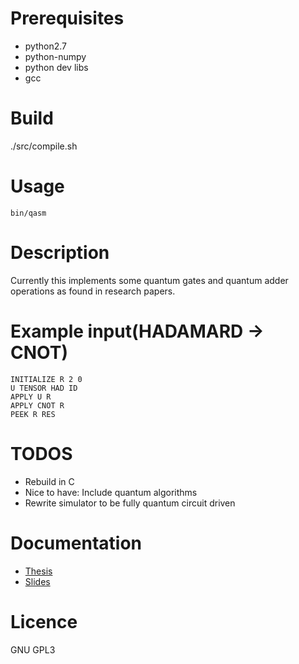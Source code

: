 # -*- mode: org; -*-
* Prerequisites
- python2.7
- python-numpy
- python dev libs
- gcc
* Build
./src/compile.sh
* Usage
#+BEGIN_SRC shell
bin/qasm
#+END_SRC
* Description
Currently this implements some quantum gates and quantum adder operations as found in research papers.
* Example input(HADAMARD -> CNOT)
#+BEGIN_SRC
INITIALIZE R 2 0
U TENSOR HAD ID
APPLY U R
APPLY CNOT R
PEEK R RES
#+END_SRC

* TODOS
- Rebuild in C
- Nice to have: Include quantum algorithms
- Rewrite simulator to be fully quantum circuit driven

* Documentation
+ [[https://github.com/watkinsr/sqasm-thesis/blob/master/thesis/thesis.pdf][Thesis]]
+ [[https://github.com/watkinsr/sqasm-thesis/blob/master/talks/slides_uor_may_2016.pdf][Slides]]
* Licence
GNU GPL3
